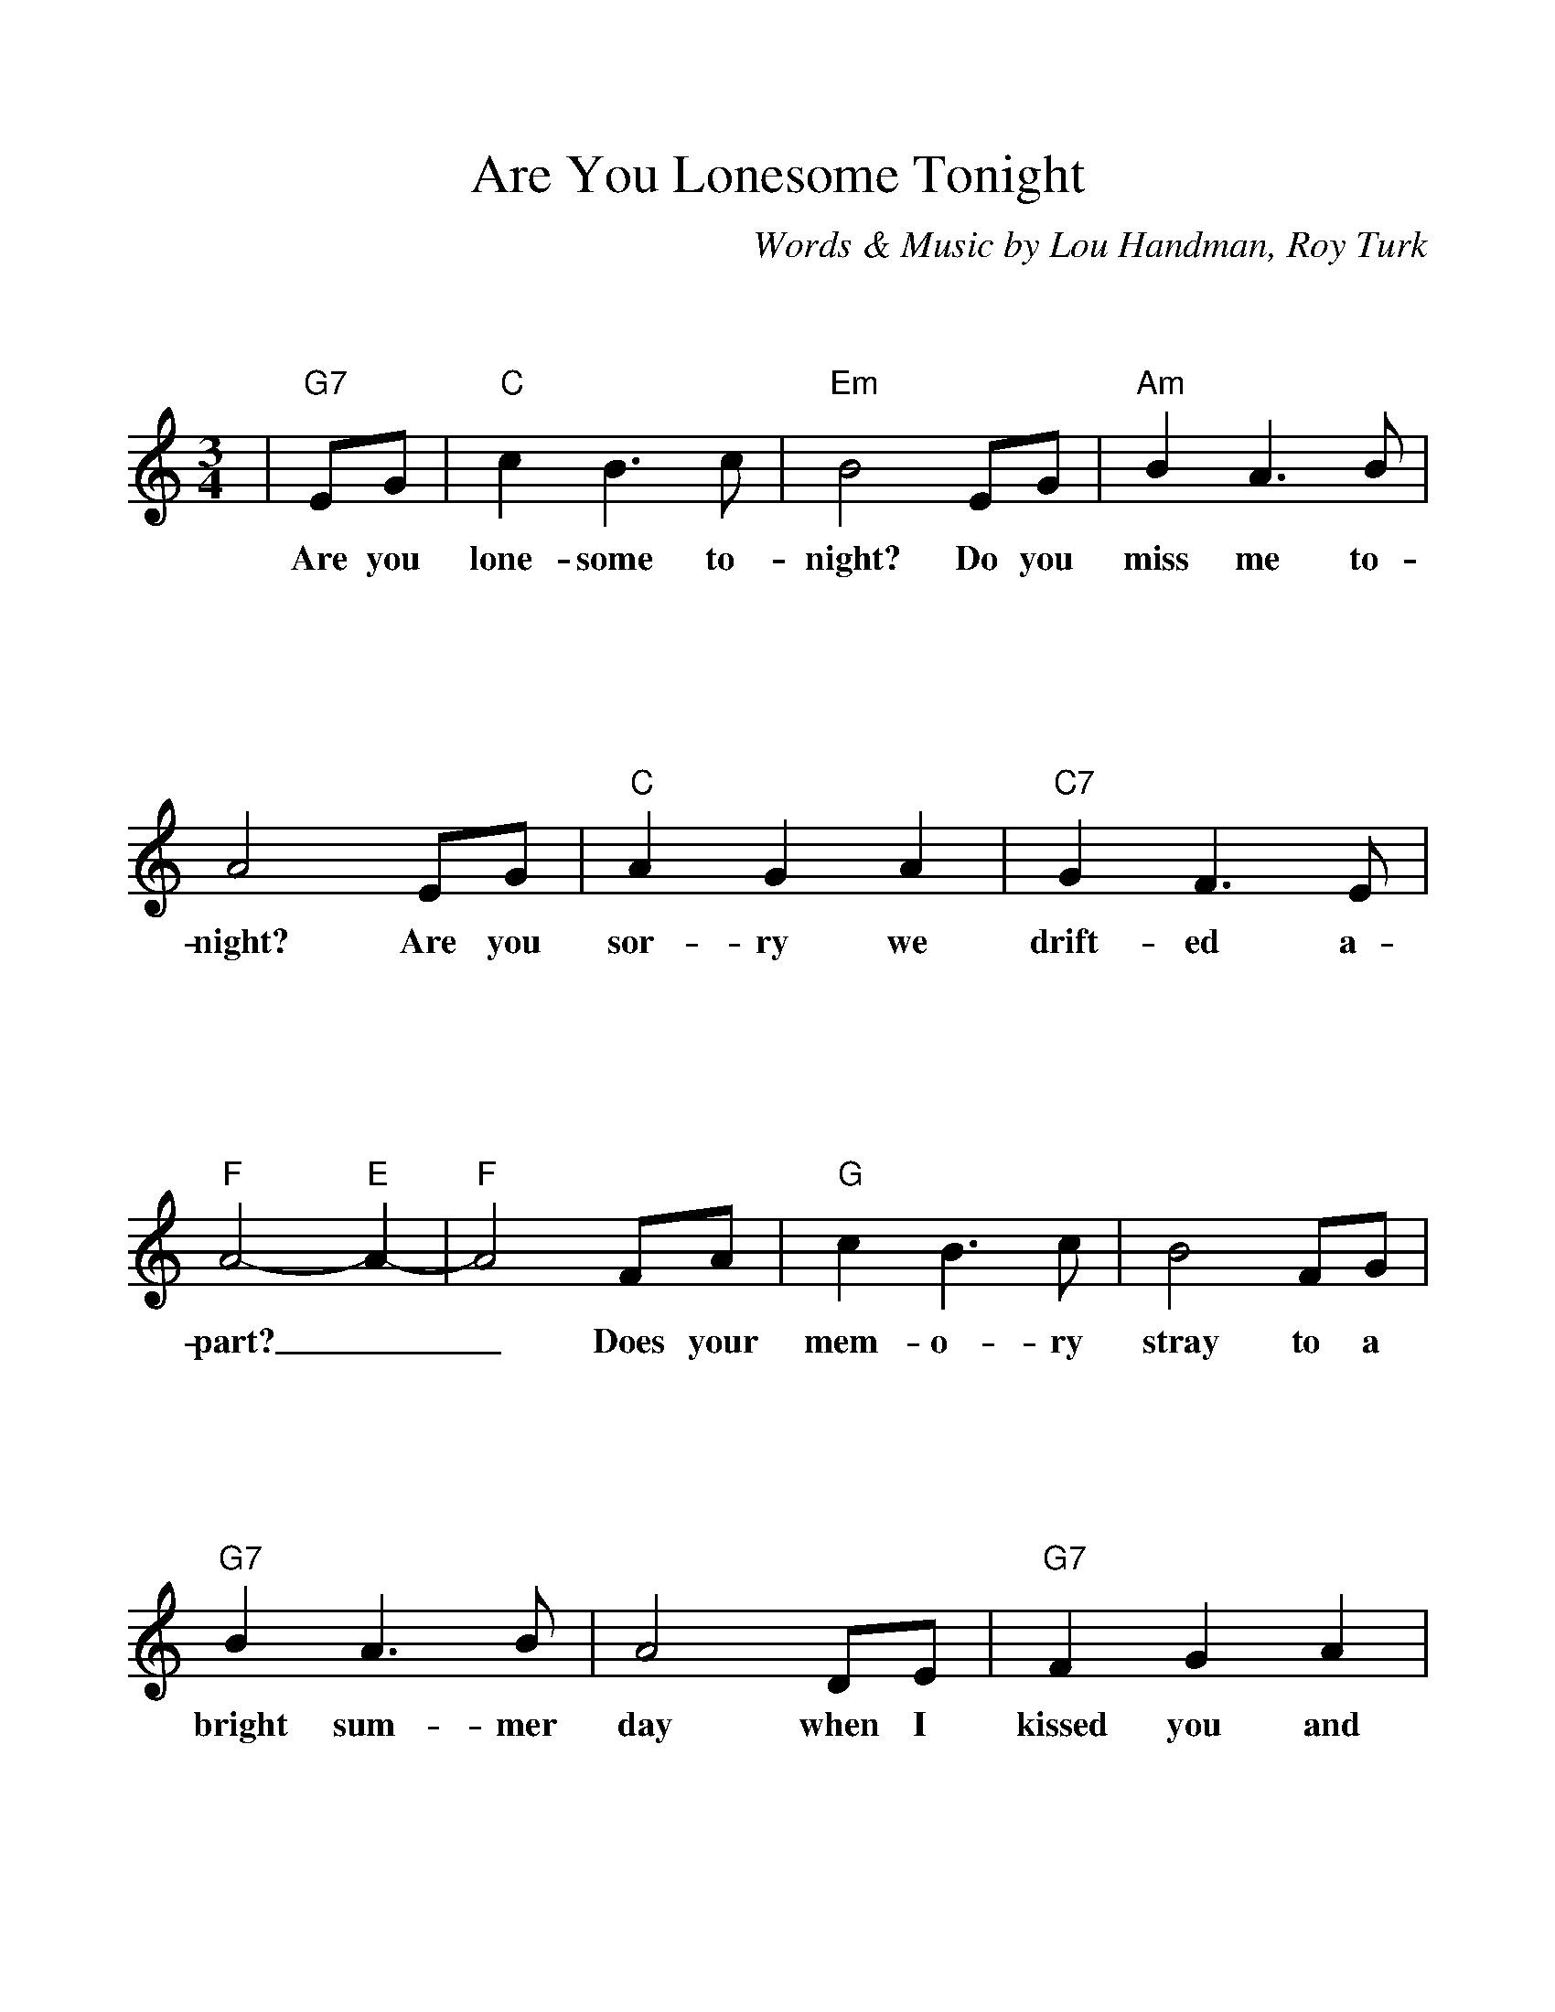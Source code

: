 %Scale the output
%%scale 1.070
%%format bracinho.fmt
%%format dulcimer.fmt
%%titletrim false
% %%header Some header text
% %%footer "Copyright \u00A9 2012 Example of Copyright"
%%staffsep 120pt %between systems
%%sysstaffsep 90pt %between staves of a system
% Defines the chords to be used:
%%beginps
/gcshow-b /gcshow load bind def
/brac{/BRDEF exch def /BRNAM exch def
    dup BRNAM eq {
    BRDEF currentpoint exch 7 add exch 9 add bracinho
    }if}!
% (Diagram definitions by Chuck Boody)
/gcshow-bracinho{
    (A) (- 2 1 0 0) brac
    (Amaj) (- 2 1 0 0) brac
    (A6) (- 2 1 2 0) brac
    (A7) (- 0 1 0 0) brac
    (A9) (- 0 1 0 2) brac
    (Amaj7) (- 1 1 0 0) brac
    (Am) (- 2 0 0 0) brac
    (Am6) (- 2 0 2 0) brac
    (Am7) (- 0 0 0 0) brac
    (Am9) (- 2 0 0 2) brac
    (Asus2) (- 2 4 5 2) brac
    (Asus4) (- 2 2 0 0) brac
    (A+) (- 2 1 1 0) brac
    (Aaug) (- 2 1 1 0) brac
    (Adim) (- 2 3 2 3) brac
    (A\201) (- 3 2 1 1) brac
    (B\202) (- 3 2 1 1) brac
    (A\201maj) (- 3 2 1 1) brac
    (B\202maj) (- 3 2 1 1) brac
    (A\2016) (- 3 2 1 1) brac
    (B\2026) (- 3 2 1 1) brac
    (A\2017) (- 1 2 1 1) brac
    (B\2027) (- 1 2 1 1) brac
    (A\2019) (- 1 2 1 3) brac
    (B\2029) (- 1 2 1 3) brac
    (A\201maj7) (- 3 2 1 0) brac
    (B\202maj7) (- 3 2 1 0) brac
    (A\201m) (- 3 1 1 1) brac
    (B\202m) (- 3 1 1 1) brac
    (A\201m6) (- 3 1 3 1) brac
    (B\202m6) (- 3 1 3 1) brac
    (A\201m7) (- 1 1 1 1) brac
    (B\202m7) (- 1 1 1 1) brac
    (A\201m9) (- 3 1 1 3) brac
    (B\202m9) (- 3 1 1 3) brac
    (A\201sus2) (- 3 0 1 1) brac
    (B\202sus2) (- 3 0 1 1) brac
    (A\201sus4) (- 3 3 1 1) brac
    (B\202sus4) (- 3 3 1 1) brac
    (A\201+) (- 2 1 1 0) brac
    (B\202+) (- 2 1 1 0) brac
    (A\201aug) (- 2 1 1 0) brac
    (B\202aug) (- 2 1 1 0) brac
    (A\201dim) (- 0 1 0 1) brac
    (B\202dim) (- 0 1 0 1) brac
    (B) (- 4 3 2 2) brac
    (Bmaj) (- 4 3 2 2) brac
    (B6) (- 1 3 2 2) brac
    (B7) (- 2 3 2 2) brac
    (B9) (- 2 3 2 4) brac
    (Bmaj7) (- 4 3 2 1) brac
    (Bm) (- 4 2 2 2) brac
    (Bm6) (- 1 2 2 2) brac
    (Bm7) (- 2 2 2 2) brac
    (Bm9) (- 4 2 2 4) brac
    (Bsus2) (- 4 1 2 2) brac
    (Bsus4) (- 4 4 2 2) brac
    (Baug) (- 3 2 2 1) brac
    (Bdim) (- 1 2 1 2) brac
    (C) (- 0 0 0 3) brac
    (C6) (- 0 0 0 0) brac
    (C7) (- 0 0 0 1) brac
    (C9) (- 0 2 0 1) brac
    (Cmaj7) (- 0 0 0 2) brac
    (Cm) (- 0 3 3 3) brac
    (Cm6) (- 1 2 2 2) brac
    (Cm7) (- 3 3 3 3) brac
    (Cm9) (- 5 3 3 5) brac
    (Csus2) (- 0 2 3 3) brac
    (Csus4) (- 0 0 1 3) brac
    (Caug) (- 1 0 0 3) brac
    (Cdim) (- 2 3 2 3) brac
    (D) (- 2 2 2 0) brac
    (D6) (- 1 1 1 1) brac
    (D7) (- 2 2 2 3) brac
    (D9) (- 2 4 2 3) brac
    (Dmaj7) (- 2 2 2 4) brac
    (Dm) (- 2 2 1 0) brac
    (Dm6) (- 2 2 1 2) brac
    (Dm7) (- 2 2 1 3) brac
    (Dm9) (- 2 4 1 5) brac
    (Dsus2) (- 2 2 0 0) brac
    (Dsus4) (- 0 2 3 0) brac
    (Daug) (- 3 2 2 1) brac
    (Ddim) (- 1 2 1 2) brac
    (E) (- 4 4 4 2) brac
    (E6) (- 1 1 0 2) brac
    (E7) (- 1 2 0 2) brac
    (E9) (- 1 2 2 2) brac
    (Emaj7) (- 1 3 0 2) brac
    (Em) (- 0 4 3 2) brac
    (Em6) (- 4 4 3 4) brac
    (Em7) (- 0 2 0 2) brac
    (Em9) (- 0 4 2 2) brac
    (Esus2) (- 4 4 2 2) brac
    (Esus4) (- 2 4 5 2) brac
    (Eaug) (- 1 0 0 3) brac
    (Edim) (- 0 1 0 1) brac
    (F) (- 2 0 1 0) brac
    (F6) (- 2 2 1 3) brac
    (F7) (- 2 3 1 0) brac
    (F9) (- 2 3 3 3) brac
    (Fmaj7) (- 2 4 1 3) brac
    (Fm) (- 1 0 1 3) brac
    (Fm6) (- 1 2 1 3) brac
    (Fm7) (- 1 3 1 3) brac
    (Fm9) (- 0 5 4 3) brac
    (Fsus2) (- 0 0 1 3) brac
    (Fsus4) (- 3 0 1 1) brac
    (Faug) (- 2 1 1 0) brac
    (Fdim) (- 1 2 1 2) brac
    (G) (- 0 2 3 2) brac
    (G6) (- 0 2 0 2) brac
    (G7) (- 0 2 1 2) brac
    (G9) (- 2 2 1 2) brac
    (Gmaj7) (- 0 2 2 2) brac
    (Gm) (- 0 2 3 1) brac
    (Gm6) (- 0 2 0 1) brac
    (Gm7) (- 0 2 1 1) brac
    (Gm9) (- 2 2 3 1) brac
    (Gsus2) (- 0 2 3 0) brac
    (Gsus4) (- 0 2 3 3) brac
    (Gaug) (- 0 3 3 2) brac
    (Gdim) (- 0 1 0 1) brac
   gcshow-b}!
% Replaces gchords with diagrams:
/gcshow{gcshow-bracinho}!
%%endps
X:1
T:Are You Lonesome Tonight
C:Words & Music by Lou Handman, Roy Turk
M:3/4    %(3/4, 4/4, 6/8)
L:1/4    %(1/8, 1/4)
%Q: (beats per measure)
V:1 clef=treble
%%continueall 1
%%partsbox 1
%%writehistory 1
K:C    %(D, C)
|"G7"E/2G/2
w:Are you
|"C"c B3/2 c/2|"Em"B2 E/2G/2|"Am"B A3/2 B/2|A2 E/2G/2
w:lone-some to-night? Do you miss me to-night? Are you
|"C"A G A|"C7"G F3/2 E/2|"F"A2-"E"A-|"F"A2 F/2A/2|"G"c B3/2 c/2|B2 F/2G/2
w:sor-ry we drift-ed a-part?__ Does your mem-o-ry stray to a
|"G7"B A3/2 B/2|A2 D/2E/2|"G7"F G A|c B3/2 G/2|"C"E3-
w:bright sum-mer day when I kissed you and called you  sweet-heart
|E2 G/2A/2|"C7"_B A G|c A3/2 c/2|"F"G F E|F2 A/2B/2
w:_ Do the chairs in your par-lour seem emp-ty and bare? Do you
|"D7"c B A|d B3/2 d/2|"Dm"A G ^F|"G"G2 E/2G/2|"C"c B3/2 c/2
w:gaze at your door-step and pic-ture me there? Is your heart filled with
|"Em"B2 c/2^c/2|"D7"e d3/2 e/2|d2 ^G/2A/2|"Dm"c B A|"G7"B c d|"C"c3-|c2||
w:pain? Shall I come back a-gain? Tell me dear are you lone-some to-night?_
